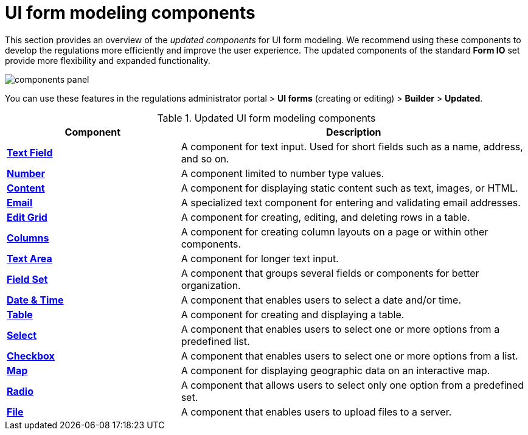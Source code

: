 :toc-title: On this page:
:toc: auto
:toclevels: 5
:experimental:
:sectnums:
:sectnumlevels: 5
:sectanchors:
:sectlinks:
:partnums:

//= Компоненти моделювання UI-форм
= UI form modeling components

//Цей розділ надає загальний огляд +++<b style="font-weight: 700">оновлених компонентів<b>+++ для моделювання UI-форм. Ми рекомендуємо використовувати ці компоненти для підвищення ефективності процесу розробки регламенту та покращення користувацького досвіду. Оновлені компоненти стандартного сету *Form IO* надають більше гнучкості та розширюють функціональні можливості.
This section provides an overview of the _updated components_ for UI form modeling. We recommend using these components to develop the regulations more efficiently and improve the user experience. The updated components of the standard *Form IO* set provide more flexibility and expanded functionality.

image:registry-develop:bp-modeling/forms/components/components-panel.png[]

//Ви можете використовувати функціональність у +++<b style="font-weight: 700">Кабінеті адміністратора регламентів<b>+++ > +++<b style="font-weight: 700">UI-форми<b>+++ (_режим створення або редагування форми_) > +++<b style="font-weight: 700">Конструктор<b>+++ > +++<b style="font-weight: 700">Оновлені<b>+++.
You can use these features in the regulations administrator portal > *UI forms* (creating or editing) > *Builder* > *Updated*.

//.Опис оновлених компонентів для моделювання UI-форм
.Updated UI form modeling components
[cols="1,2",options="header"]
|===
|Component|Description

|xref:bp-modeling/forms/components/text-field.adoc[*Text Field*]
//|Компонент для введення тексту користувачем. Він може бути використаний для створення полів, таких як ім'я, адреса тощо.
|A component for text input. Used for short fields such as a name, address, and so on.

|xref:bp-modeling/forms/components/number.adoc[*Number*]
//|Компонент, що дозволяє користувачам вводити лише числові значення.
|A component limited to number type values.

|xref:bp-modeling/forms/components/content.adoc[*Content*]
//|Компонент для відображення статичного вмісту, як-от текст, зображення або HTML.
|A component for displaying static content such as text, images, or HTML.

|xref:bp-modeling/forms/components/email.adoc[*Email*]
//|Спеціалізований текстовий компонент, призначений для введення та перевірки адрес електронної пошти.
|A specialized text component for entering and validating email addresses.

|xref:bp-modeling/forms/components/edit-grid/edit-grid.adoc[*Edit Grid*]
//|Компонент, який дозволяє користувачам створювати, редагувати та видаляти рядки в таблиці.
|A component for creating, editing, and deleting rows in a table.

|xref:bp-modeling/forms/components/columns.adoc[*Columns*]
//|Компонент для створення розташування стовпців на сторінці або в рамках інших компонентів.
|A component for creating column layouts on a page or within other components.

|xref:bp-modeling/forms/components/text-area.adoc[*Text Area*]
//|Компонент, призначений для введення великого об'єму тексту.
|A component for longer text input.

|xref:bp-modeling/forms/components/fieldset.adoc[*Field Set*]
//|Компонент, що групує декілька полів або компонентів для кращої організації.
|A component that groups several fields or components for better organization.

|xref:bp-modeling/forms/components/date-time.adoc[*Date & Time*]
//|Компонент, що дозволяє користувачам вибрати дату та/або час.
|A component that enables users to select a date and/or time.

|xref:bp-modeling/forms/components/table.adoc[*Table*]
//|Компонент для створення та відображення таблиці.
|A component for creating and displaying a table.

|xref:bp-modeling/forms/components/select/select-overview.adoc[*Select*]
//|Компонент, що дозволяє користувачам вибрати один або декілька варіантів із попередньо визначеного списку.
|A component that enables users to select one or more options from a predefined list.

|xref:bp-modeling/forms/components/checkbox.adoc[*Checkbox*]
//|Компонент, який надає користувачам можливість вибрати один або декілька варіантів зі списку.
|A component that enables users to select one or more options from a list.

|xref:bp-modeling/forms/components/map/map.adoc[*Map*]
//|Компонент, який дозволяє відображати географічні дані на карті та інтерактивно взаємодіяти з ними.
|A component for displaying geographic data on an interactive map.

|xref:bp-modeling/forms/components/radio.adoc[*Radio*]
//|Компонент, що дозволяє користувачам вибрати лише одну опцію з передвизначеного набору.
|A component that allows users to select only one option from a predefined set.

|xref:bp-modeling/forms/components/file/file.adoc[*File*]
//|Компонент, що дозволяє користувачам завантажувати файли на сервер.
|A component that enables users to upload files to a server.
|===

